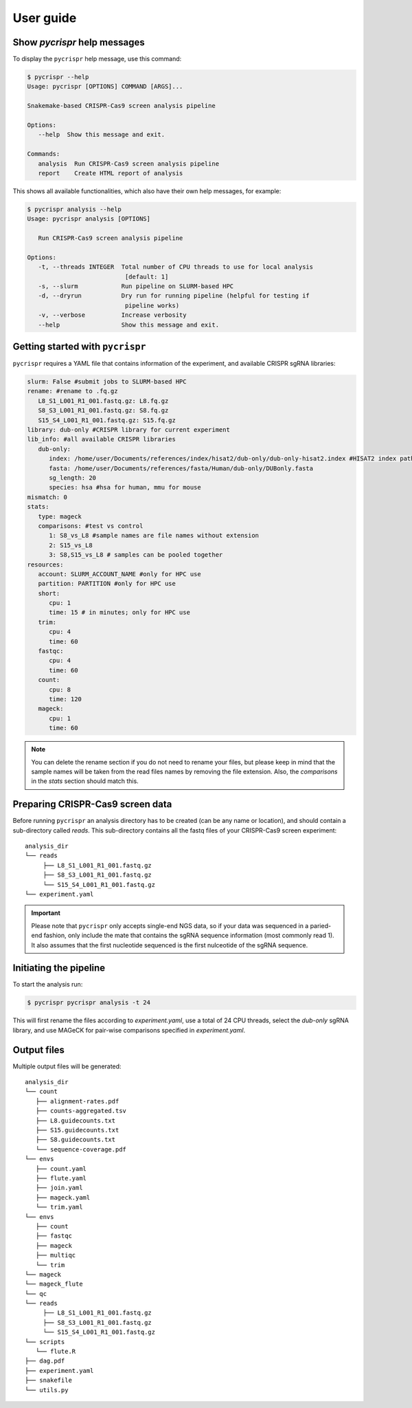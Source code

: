 User guide
====================================

Show *pycrispr* help messages
------------------------------------
To display the ``pycrispr`` help message, use this command:

.. code-block:: console
   
   $ pycrispr --help
   Usage: pycrispr [OPTIONS] COMMAND [ARGS]...

   Snakemake-based CRISPR-Cas9 screen analysis pipeline

   Options:
      --help  Show this message and exit.

   Commands:
      analysis  Run CRISPR-Cas9 screen analysis pipeline
      report    Create HTML report of analysis

This shows all available functionalities, which also have their own help messages, for example:

.. code-block:: console

   $ pycrispr analysis --help
   Usage: pycrispr analysis [OPTIONS]

      Run CRISPR-Cas9 screen analysis pipeline

   Options:
      -t, --threads INTEGER  Total number of CPU threads to use for local analysis
                              [default: 1]
      -s, --slurm            Run pipeline on SLURM-based HPC
      -d, --dryrun           Dry run for running pipeline (helpful for testing if
                              pipeline works)
      -v, --verbose          Increase verbosity
      --help                 Show this message and exit.



Getting started with ``pycrispr``
------------------------------------
``pycrispr`` requires a YAML file that contains information of the experiment, and available CRISPR sgRNA libraries:

.. code-block:: yaml

   slurm: False #submit jobs to SLURM-based HPC
   rename: #rename to .fq.gz
      L8_S1_L001_R1_001.fastq.gz: L8.fq.gz
      S8_S3_L001_R1_001.fastq.gz: S8.fq.gz
      S15_S4_L001_R1_001.fastq.gz: S15.fq.gz
   library: dub-only #CRISPR library for current experiment
   lib_info: #all available CRISPR libraries
      dub-only:
         index: /home/user/Documents/references/index/hisat2/dub-only/dub-only-hisat2.index #HISAT2 index path
         fasta: /home/user/Documents/references/fasta/Human/dub-only/DUBonly.fasta
         sg_length: 20
         species: hsa #hsa for human, mmu for mouse
   mismatch: 0
   stats: 
      type: mageck
      comparisons: #test vs control 
         1: S8_vs_L8 #sample names are file names without extension
         2: S15_vs_L8
         3: S8,S15_vs_L8 # samples can be pooled together
   resources:
      account: SLURM_ACCOUNT_NAME #only for HPC use
      partition: PARTITION #only for HPC use
      short:
         cpu: 1
         time: 15 # in minutes; only for HPC use
      trim:
         cpu: 4
         time: 60
      fastqc:
         cpu: 4
         time: 60
      count:
         cpu: 8
         time: 120
      mageck:
         cpu: 1
         time: 60

.. note:: You can delete the rename section if you do not need to rename your files, but please keep in mind that the sample names will be taken from the read files names by removing the file extension. Also, the *comparisons* in the *stats* section should match this.


Preparing CRISPR-Cas9 screen data
------------------------------------
Before running ``pycrispr`` an analysis directory has to be created (can be any name or location), and should contain a sub-directory called *reads*. This sub-directory contains all the fastq files of your CRISPR-Cas9 screen experiment::

   analysis_dir
   └── reads
    	├── L8_S1_L001_R1_001.fastq.gz
    	├── S8_S3_L001_R1_001.fastq.gz
    	└── S15_S4_L001_R1_001.fastq.gz
   └── experiment.yaml 


.. important::
	Please note that ``pycrispr`` only accepts single-end NGS data, so if your data was sequenced in a paried-end fashion, only include the mate that contains the sgRNA sequence information (most commonly read 1). It also assumes that the first nucleotide sequenced is the first nulceotide of the sgRNA sequence.


Initiating the pipeline
------------------------------------
To start the analysis run:

.. code-block:: console

   $ pycrispr pycrispr analysis -t 24

This will first rename the files according to *experiment.yaml*, use a total of 24 CPU threads, select the *dub-only* sgRNA library, and use MAGeCK for pair-wise comparisons specified in *experiment.yaml*. 


Output files
------------------------------------

Multiple output files will be generated::

   analysis_dir
   └── count
      ├── alignment-rates.pdf
      ├── counts-aggregated.tsv
      ├── L8.guidecounts.txt
      ├── S15.guidecounts.txt
      ├── S8.guidecounts.txt
      └── sequence-coverage.pdf
   └── envs
      ├── count.yaml
      ├── flute.yaml
      ├── join.yaml
      ├── mageck.yaml
      └── trim.yaml
   └── envs
      ├── count
      ├── fastqc
      ├── mageck
      ├── multiqc
      └── trim
   └── mageck
   └── mageck_flute
   └── qc
   └── reads
    	├── L8_S1_L001_R1_001.fastq.gz
    	├── S8_S3_L001_R1_001.fastq.gz
    	└── S15_S4_L001_R1_001.fastq.gz
   └── scripts
      └── flute.R
   ├── dag.pdf
   ├── experiment.yaml
   ├── snakefile
   └── utils.py

